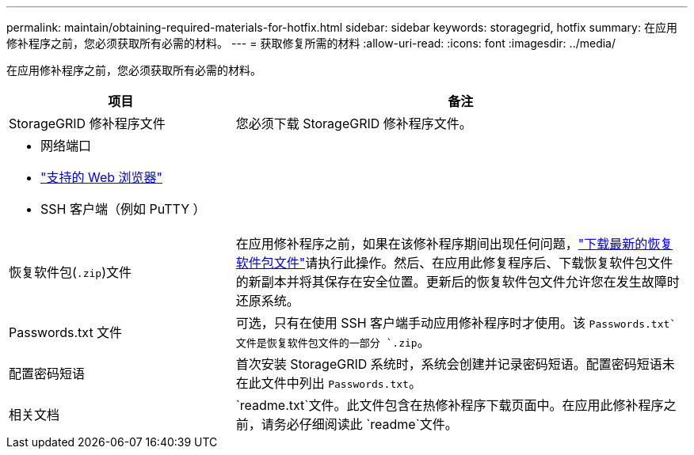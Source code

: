 ---
permalink: maintain/obtaining-required-materials-for-hotfix.html 
sidebar: sidebar 
keywords: storagegrid, hotfix 
summary: 在应用修补程序之前，您必须获取所有必需的材料。 
---
= 获取修复所需的材料
:allow-uri-read: 
:icons: font
:imagesdir: ../media/


[role="lead"]
在应用修补程序之前，您必须获取所有必需的材料。

[cols="1a,2a"]
|===
| 项目 | 备注 


 a| 
StorageGRID 修补程序文件
 a| 
您必须下载 StorageGRID 修补程序文件。



 a| 
* 网络端口
* link:../admin/web-browser-requirements.html["支持的 Web 浏览器"]
* SSH 客户端（例如 PuTTY ）

 a| 



 a| 
恢复软件包(`.zip`)文件
 a| 
在应用修补程序之前，如果在该修补程序期间出现任何问题，link:downloading-recovery-package.html["下载最新的恢复软件包文件"]请执行此操作。然后、在应用此修复程序后、下载恢复软件包文件的新副本并将其保存在安全位置。更新后的恢复软件包文件允许您在发生故障时还原系统。



| Passwords.txt 文件  a| 
可选，只有在使用 SSH 客户端手动应用修补程序时才使用。该 `Passwords.txt`文件是恢复软件包文件的一部分 `.zip`。



 a| 
配置密码短语
 a| 
首次安装 StorageGRID 系统时，系统会创建并记录密码短语。配置密码短语未在此文件中列出 `Passwords.txt`。



 a| 
相关文档
 a| 
`readme.txt`文件。此文件包含在热修补程序下载页面中。在应用此修补程序之前，请务必仔细阅读此 `readme`文件。

|===